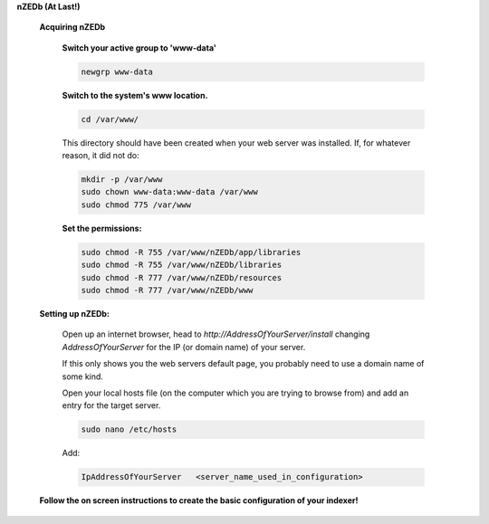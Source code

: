 .. sectnum::

**nZEDb (At Last!)**


 .. sectnum::

 **Acquiring nZEDb**


  .. sectnum::

  **Switch your active group to 'www-data'**

  .. code:: bash

   newgrp www-data


  .. sectnum::

  **Switch to the system's www location.**

  .. code:: bash

   cd /var/www/

  This directory should have been created when your web server was installed. If, for whatever reason, it did not do:

  .. code:: bash

   mkdir -p /var/www
   sudo chown www-data:www-data /var/www
   sudo chmod 775 /var/www



  .. include:: Guides:-composer.rest


  .. sectnum::

  **Set the permissions:**

  .. code:: bash

   sudo chmod -R 755 /var/www/nZEDb/app/libraries
   sudo chmod -R 755 /var/www/nZEDb/libraries
   sudo chmod -R 777 /var/www/nZEDb/resources
   sudo chmod -R 777 /var/www/nZEDb/www

 .. sectnum::

 **Setting up nZEDb:**

  Open up an internet browser, head to `http://AddressOfYourServer/install` changing `AddressOfYourServer` for the IP (or domain name) of your server.

  If this only shows you the web servers default page, you probably need to use a domain name of some kind.

  Open your local hosts file (on the computer which you are trying to browse from) and add an entry for the target server.

  .. code:: bash

   sudo nano /etc/hosts

  Add:

  .. code:: bash

   IpAddressOfYourServer   <server_name_used_in_configuration>

 .. sectnum::

 **Follow the on screen instructions to create the basic configuration of your indexer!**
